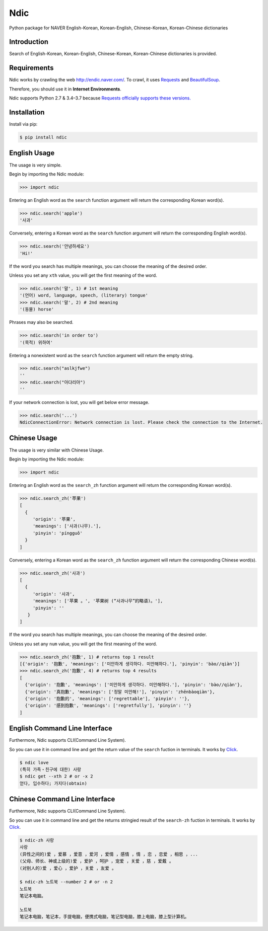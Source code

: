 Ndic
====

|Build Status| |Coverage Status| |Pypi Version| |Downloads| |License MIT|

Python package for NAVER English-Korean, Korean-English, Chinese-Korean, Korean-Chinese dictionaries

Introduction
------------

Search of English-Korean, Korean-English, Chinese-Korean, Korean-Chinese dictionaries is
provided.

Requirements
------------

Ndic works by crawling the web http://endic.naver.com/. To crawl, it
uses `Requests`_ and `BeautifulSoup`_.

Therefore, you should use it in **Internet Environments**.

Ndic supports Python 2.7 & 3.4–3.7 because `Requests officially
supports these versions.`_

Installation
------------

Install via pip:

.. code-block:: bash

    $ pip install ndic

English Usage
-----

The usage is very simple.

Begin by importing the Ndic module:

.. code-block:: python

    >>> import ndic

Entering an English word as the ``search`` function argument will return the
corresponding Korean word(s).

.. code-block:: python

    >>> ndic.search('apple')
    '사과'

Conversely, entering a Korean word as the ``search`` function argument will return
the corresponding English word(s).

.. code-block:: python

    >>> ndic.search('안녕하세요')
    'Hi!'

If the word you search has multiple meanings, you can choose the meaning of the desired order.

Unless you set any ``xth`` value, you will get the first meaning of the word.

.. code-block:: python

    >>> ndic.search('말', 1) # 1st meaning
    '(언어) word, language, speech, (literary) tongue'
    >>> ndic.search('말', 2) # 2nd meaning
    '(동물) horse'

Phrases may also be searched.

.. code-block:: python

    >>> ndic.search('in order to')
    '(목적) 위하여'

Entering a nonexistent word as the ``search`` function argument will return the
empty string.

.. code-block:: python

    >>> ndic.search("aslkjfwe")
    ''
    >>> ndic.search("아댜리야")
    ''

If your network connection is lost, you will get below error message.

.. code-block:: python

    >>> ndic.search('...')
    NdicConnectionError: Network connection is lost. Please check the connection to the Internet.

Chinese Usage
-----

The usage is very similar with Chinese Usage.

Begin by importing the Ndic module:

.. code-block:: python

    >>> import ndic

Entering an English word as the ``search_zh`` function argument will return the
corresponding Korean word(s).

.. code-block:: python

    >>> ndic.search_zh('苹果')
    [
      {
         'origin': '苹果',
         'meanings': ['사과(나무).'],
         'pinyin': 'píngguǒ'
      }
    ]

Conversely, entering a Korean word as the ``search_zh`` function argument will return
the corresponding Chinese word(s).

.. code-block:: python

    >>> ndic.search_zh('사과')
    [
      {
         'origin': '사과',
         'meanings': ['苹果 。', '苹果树 (“사과나무”的略语)。'],
         'pinyin': ''
       }
    ]

If the word you search has multiple meanings, you can choose the meaning of the desired order.

Unless you set any ``num`` value, you will get the first meaning of the word.

.. code-block:: python

    >>> ndic.search_zh('抱歉', 1) # returns top 1 result
    [{'origin': '抱歉', 'meanings': ['미안하게 생각하다. 미안해하다.'], 'pinyin': 'bào//qiàn'}]
    >>> ndic.search_zh('抱歉', 4) # returns top 4 results
    [
      {'origin': '抱歉', 'meanings': ['미안하게 생각하다. 미안해하다.'], 'pinyin': 'bào//qiàn'},
      {'origin': '真抱歉', 'meanings': ['정말 미안해!'], 'pinyin': 'zhēnbàoqiàn'},
      {'origin': '抱歉的', 'meanings': ['regrettable'], 'pinyin': ''},
      {'origin': '感到抱歉', 'meanings': ['regretfully'], 'pinyin': ''}
    ]


English Command Line Interface
----------------------

Furthermore, Ndic supports CLI(Command Line System).

So you can use it
in command line and get the return value of the ``search`` fuction in terminals. It works
by `Click`_.

.. code-block:: bash

    $ ndic love
    (특히 가족・친구에 대한) 사랑
    $ ndic get --xth 2 # or -x 2
    얻다, 입수하다; 가지다(obtain)


Chinese Command Line Interface
----------------------

Furthermore, Ndic supports CLI(Command Line System).

So you can use it
in command line and get the returns stringied result of the ``search-zh`` fuction in terminals. It works
by `Click`_.

.. code-block:: bash

    $ ndic-zh 사랑
    사랑
    (异性之间的)爱 ，爱慕 ，爱意 ，爱河 ，爱情 ，感情 ，情 ，恋 ，恋爱 ，相思 ，...
    (父母、师长、神或上级的)爱 ，爱护 ，呵护 ，宠爱 ，关爱 ，慈 ，爱戴 。
    (对别人的)爱 ，爱心 ，爱护 ，关爱 ，友爱 。

    $ ndic-zh 노트북 --number 2 # or -n 2
    노트북
    笔记本电脑。

    노트북
    笔记本电脑，笔记本，手提电脑，便携式电脑，笔记型电脑，膝上电脑，膝上型计算机。

.. _Requests: http://docs.python-requests.org/en/master/
.. _BeautifulSoup: https://www.crummy.com/software/BeautifulSoup/bs4/doc/
.. _Requests officially supports these versions.: https://github.com/kennethreitz/requests#feature-support
.. _Click: http://click.pocoo.org/5/

.. |Build Status| image:: https://travis-ci.org/jupiny/ndic.svg?branch=master
   :target: https://travis-ci.org/jupiny/ndic
.. |Coverage Status| image:: https://coveralls.io/repos/github/jupiny/ndic/badge.svg?branch=master
   :target: https://coveralls.io/github/jupiny/ndic?branch=master
.. |Pypi Version| image:: https://img.shields.io/pypi/v/ndic.svg
   :target: https://pypi.python.org/pypi/ndic
.. |Downloads| image:: https://pepy.tech/badge/ndic
   :target: https://pepy.tech/project/ndic
.. |License MIT| image:: https://img.shields.io/badge/license-MIT-blue.svg
   :target: https://raw.githubusercontent.com/jupiny/ndic/master/LICENSE
